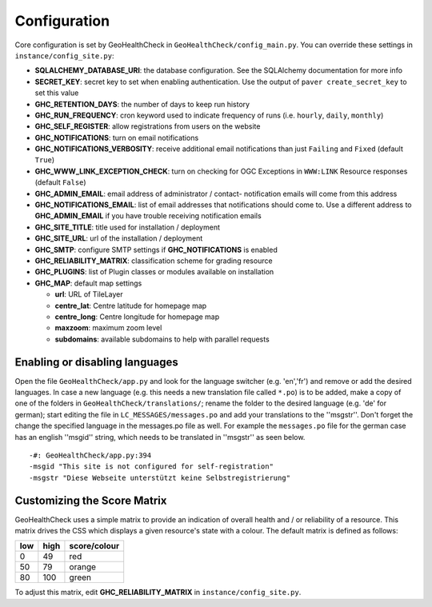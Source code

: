 .. _config:

Configuration
=============

Core configuration is set by GeoHealthCheck in ``GeoHealthCheck/config_main.py``.
You can override these settings in ``instance/config_site.py``:

- **SQLALCHEMY_DATABASE_URI**: the database configuration.  See the
  SQLAlchemy documentation for more info
- **SECRET_KEY**: secret key to set when enabling authentication.  Use
  the output of ``paver create_secret_key`` to set this value
- **GHC_RETENTION_DAYS**: the number of days to keep run history
- **GHC_RUN_FREQUENCY**: cron keyword used to indicate frequency of runs
  (i.e. ``hourly``, ``daily``, ``monthly``)
- **GHC_SELF_REGISTER**: allow registrations from users on the website
- **GHC_NOTIFICATIONS**: turn on email notifications
- **GHC_NOTIFICATIONS_VERBOSITY**: receive additional email notifications than just ``Failing`` and ``Fixed`` (default ``True``)
- **GHC_WWW_LINK_EXCEPTION_CHECK**: turn on checking for OGC Exceptions in ``WWW:LINK`` Resource responses (default ``False``)
- **GHC_ADMIN_EMAIL**: email address of administrator / contact- notification emails will come from this address
- **GHC_NOTIFICATIONS_EMAIL**: list of email addresses that notifications should come to. Use a different address to **GHC_ADMIN_EMAIL** if you have trouble receiving notification emails
- **GHC_SITE_TITLE**: title used for installation / deployment
- **GHC_SITE_URL**: url of the installation / deployment
- **GHC_SMTP**:  configure SMTP settings if **GHC_NOTIFICATIONS** is enabled
- **GHC_RELIABILITY_MATRIX**: classification scheme for grading resource
- **GHC_PLUGINS**: list of Plugin classes or modules available on installation
- **GHC_MAP**: default map settings

  - **url**: URL of TileLayer
  - **centre_lat**: Centre latitude for homepage map
  - **centre_long**: Centre longitude for homepage map
  - **maxzoom**: maximum zoom level
  - **subdomains**: available subdomains to help with parallel requests

Enabling or disabling languages
-------------------------------

Open the file ``GeoHealthCheck/app.py`` and look for the language switcher (e.g. 'en','fr') and remove or add the desired languages.
In case a new language (e.g. this needs a new translation file called ``*.po``)  is to be added,
make a copy of  one of the folders in ``GeoHealthCheck/translations/``; rename the folder to the desired language (e.g. 'de' for german);
start editing the file in ``LC_MESSAGES/messages.po`` and add your translations to the ''msgstr''.
Don't forget the change the specified language in the messages.po file as well.
For example the ``messages.po`` file for the german case has an english  ''msgid''  string,
which needs to be translated in ''msgstr'' as seen below.  ::

    -#: GeoHealthCheck/app.py:394
    -msgid "This site is not configured for self-registration"
    -msgstr "Diese Webseite unterstützt keine Selbstregistrierung"


Customizing the Score Matrix
----------------------------

GeoHealthCheck uses a simple matrix to provide an indication of overall health
and / or reliability of a resource.  This matrix drives the CSS which displays
a given resource's state with a colour.  The default matrix is defined as
follows:

.. csv-table::
  :header: low,high,score/colour

  0,49,red
  50,79,orange
  80,100,green

To adjust this matrix, edit **GHC_RELIABILITY_MATRIX** in
``instance/config_site.py``.

